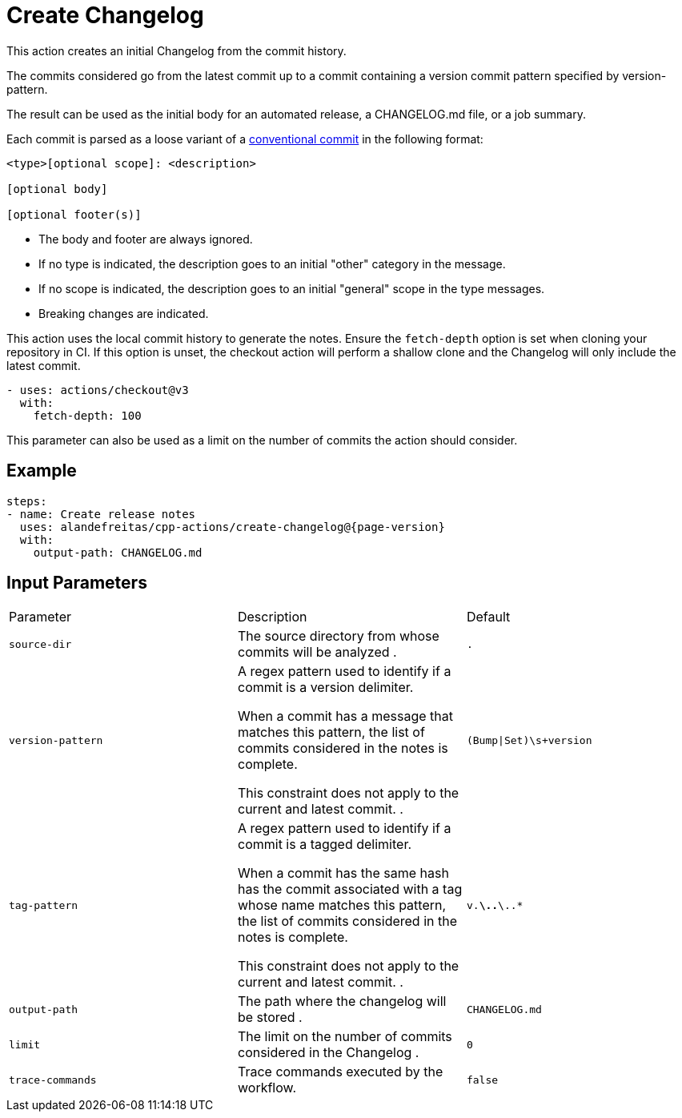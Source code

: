 = Create Changelog [[create-changelog]]
:reftext: Create Changelog
:navtitle: Create Changelog Action
// This create-changelog.adoc file is automatically generated.
// Edit parse_actions.py instead.

This action creates an initial Changelog from the commit history.

The commits considered go from the latest commit up to a commit containing a version
commit pattern specified by version-pattern.

The result can be used as the initial body for an automated release, a CHANGELOG.md file, or a job summary.

Each commit is parsed as a loose variant of a https://www.conventionalcommits.org/en/v1.0.0/[conventional commit]
in the following format:

[source,none]
----
<type>[optional scope]: <description>

[optional body]

[optional footer(s)]
----

* The body and footer are always ignored.
* If no type is indicated, the description goes to an initial "other" category in the message.
* If no scope is indicated, the description goes to an initial "general" scope in the type messages.
* Breaking changes are indicated.

This action uses the local commit history to generate the notes. Ensure the `fetch-depth` option
is set when cloning your repository in CI. If this option is unset, the checkout action will
perform a shallow clone and the Changelog will only include the latest commit.

[source,yml]
----
- uses: actions/checkout@v3
  with:
    fetch-depth: 100
----

This parameter can also be used as a limit on the number of commits the action should consider.


== Example

[source,yml,subs="attributes+"]
----
steps:
- name: Create release notes
  uses: alandefreitas/cpp-actions/create-changelog@{page-version}
  with:
    output-path: CHANGELOG.md
----

== Input Parameters

|===
|Parameter |Description |Default
|`source-dir` |The source directory from whose commits will be analyzed
. |`.`
|`version-pattern` |A regex pattern used to identify if a commit is a version delimiter.

When a commit has a message that matches this pattern, the list of
commits considered in the notes is complete.

This constraint does not apply to the current and latest commit.
. |`(Bump\|Set)\s+version`
|`tag-pattern` |A regex pattern used to identify if a commit is a tagged delimiter.

When a commit has the same hash has the commit associated with a
tag whose name matches this pattern, the list of commits considered
in the notes is complete.

This constraint does not apply to the current and latest commit.
. |`v.*\..*\..*`
|`output-path` |The path where the changelog will be stored
. |`CHANGELOG.md`
|`limit` |The limit on the number of commits considered in the Changelog
. |`0`
|`trace-commands` |Trace commands executed by the workflow. |`false`
|===

